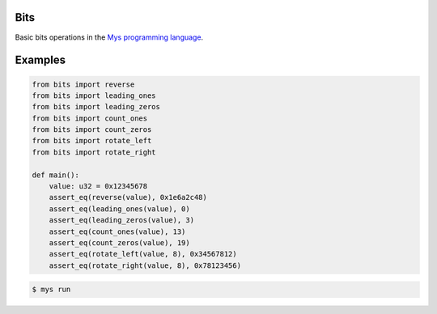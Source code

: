 |buildstatus|_

Bits
====

Basic bits operations in the `Mys programming language`_.

Examples
========

.. code-block:: python

   from bits import reverse
   from bits import leading_ones
   from bits import leading_zeros
   from bits import count_ones
   from bits import count_zeros
   from bits import rotate_left
   from bits import rotate_right

   def main():
       value: u32 = 0x12345678
       assert_eq(reverse(value), 0x1e6a2c48)
       assert_eq(leading_ones(value), 0)
       assert_eq(leading_zeros(value), 3)
       assert_eq(count_ones(value), 13)
       assert_eq(count_zeros(value), 19)
       assert_eq(rotate_left(value, 8), 0x34567812)
       assert_eq(rotate_right(value, 8), 0x78123456)

.. code-block:: text

   $ mys run

.. |buildstatus| image:: https://travis-ci.com/eerimoq/mys-bits.svg?branch=master
.. _buildstatus: https://travis-ci.com/eerimoq/mys-bits

.. _Mys programming language: https://github.com/eerimoq/mys
